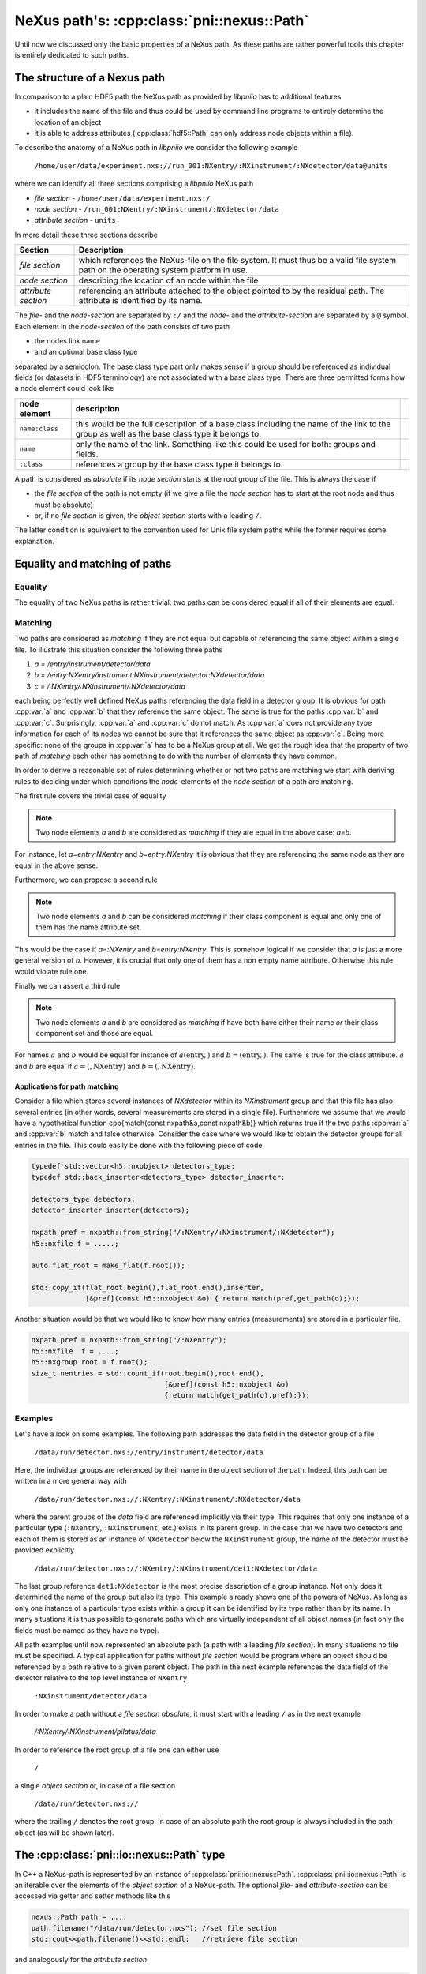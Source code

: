 ===========================================
NeXus path's: :cpp:class:`pni::nexus::Path`
===========================================

Until now we discussed only the basic properties of a NeXus path. 
As these paths are rather powerful tools this chapter is entirely dedicated 
to such paths.   

The structure of a Nexus path
=============================

In comparison to a plain HDF5 path the NeXus path as provided by *libpniio* 
has to additional features

* it includes the name of the file and thus could be used by command line 
  programs to entirely determine the location of an object
* it is able to address attributes (:cpp:class:`hdf5::Path` can only address
  node objects within a file). 
  
To describe the anatomy of a NeXus path in *libpniio* we consider the following
example 

   ``/home/user/data/experiment.nxs://run_001:NXentry/:NXinstrument/:NXdetector/data@units``

where we can identify all three sections comprising a *libpniio* NeXus path

* *file section* - ``/home/user/data/experiment.nxs:/``
* *node section* - ``/run_001:NXentry/:NXinstrument/:NXdetector/data``
* *attribute section* - ``units``

In more detail these three sections describe 

+---------------------+-----------------------------------------------------+
| Section             | Description                                         |
+=====================+=====================================================+
| *file section*      | which references the NeXus-file on the file system. |
|                     | It must thus be a valid file system path on the     |
|                     | operating system platform in use.                   |
+---------------------+-----------------------------------------------------+
| *node section*      | describing the location of an node within the file  |
+---------------------+-----------------------------------------------------+
| *attribute section* | referencing an attribute attached to the object     |
|                     | pointed to by the residual path. The attribute is   |
|                     | identified by its name.                             |
+---------------------+-----------------------------------------------------+

The *file-* and the *node-section* are separated by ``:/`` and the *node-* and 
the *attribute-section* are separated by a ``@`` symbol.
Each element in the *node-section* of the path consists of two path 

* the nodes link name 
* and an optional base class type 

separated by a semicolon. The base class type part only makes sense if a 
group should be referenced as individual fields (or datasets in HDF5 
terminology) are not associated with a base class type. 
There are three permitted forms how a node element could look like 

+----------------+------------------------------------------------------+-+
| node element   | description                                          | |
+================+======================================================+=+
| ``name:class`` | this would be the full description of a base class   | |
|                | including the name of the link to the group as well  | |
|                | as the base class type it belongs to.                | |
+----------------+------------------------------------------------------+-+
| ``name``       | only the name of the link. Something like this could | |
|                | be used for both: groups and fields.                 | |
+----------------+------------------------------------------------------+-+
| ``:class``     | references a group by the base class type it belongs | |
|                | to.                                                  | |
+----------------+------------------------------------------------------+-+

A path is considered as *absolute* if its *node section* starts at the root
group of the file. This is always  the case if 

* the *file section* of the path is not empty (if we give a file the 
  *node section* has to start at the root node and thus must be absolute)
* or, if no *file section* is given, the *object section* starts with a 
  leading ``/``.

The latter condition is equivalent to the convention used for Unix file system
paths while the former requires some explanation. 


Equality and matching of paths
==============================

Equality
--------

The equality of two NeXus paths is rather trivial: two paths can be considered 
equal if all of their elements are equal. 


Matching
--------

Two paths are considered as *matching* if they are not equal but capable of 
referencing the same object within a single file.  
To illustrate this situation consider the following three paths 

#. *a = /entry/instrument/detector/data*
#. *b = /entry:NXentry/instrument:NXinstrument/detector:NXdetector/data*
#. *c = /:NXentry/:NXinstrument/:NXdetector/data*

each being perfectly well defined NeXus paths referencing the data field in 
a detector group. 
It is obvious for path :cpp:var:`a` and :cpp:var:`b` that they reference the 
same object. The same is true for the paths :cpp:var:`b` and :cpp:var:`c`. 
Surprisingly, :cpp:var:`a` and :cpp:var:`c` do not match. As :cpp:var:`a` does 
not provide any type information for each of its nodes we cannot be sure that 
it references the same object as :cpp:var:`c`. Being more specific: none of 
the groups in :cpp:var:`a` has to be a NeXus group at all. 
We get the rough idea that the property of two path of *matching* each other 
has something to do with the number of elements they have common.

In order to derive a reasonable set of rules determining whether or not two 
paths are matching we start with deriving rules to deciding under which 
conditions the *node*-elements of the *node section* of a path are matching. 

The first rule covers the trivial case of equality 
 
.. note::

    Two node elements *a* and *b* are considered as *matching* if they are 
    equal in the above case: *a=b*. 

For instance, let *a=entry:NXentry* and *b=entry:NXentry* it is obvious that 
they are referencing the same node as they are equal in the above sense.

Furthermore, we can propose a second rule

.. note::

    Two node elements *a* and *b* can be considered *matching* if their class 
    component is equal and only one of them has the name attribute set. 

This would be the case if *a=:NXentry* and *b=entry:NXentry*. This is somehow 
logical if we consider that *a* is just a more general version of *b*. However, 
it is crucial that only one of them has a non empty name attribute. Otherwise 
this rule would violate rule one.

Finally we can assert a third rule 

.. note:: 

    Two node elements *a* and *b* are considered as *matching* if have both 
    have either their name *or* their class component set and those are equal.

For names :math:`a` and :math:`b` would be equal for instance of 
:math:`a(\mathrm{entry},)` and :math:`b=(\mathrm{entry},)`. The same is true 
for the class attribute. :math:`a` and :math:`b` are equal if 
:math:`a=(,\mathrm{NXentry})` and :math:`b=(,\mathrm{NXentry})`.


Applications for path matching
~~~~~~~~~~~~~~~~~~~~~~~~~~~~~~

Consider a file which stores several instances of *NXdetector* within its 
*NXinstrument* group and that this file has also several entries (in other
words, several measurements are stored in a single file). 
Furthermore we assume that we would have a
hypothetical function \cpp{match(const \nxpath\ \&a,const \nxpath\ \&b)} which 
returns true if the two paths :cpp:var:`a` and :cpp:var:`b` match and false 
otherwise. 
Consider the case where we would like to obtain the detector groups for all
entries in the file. This could easily be done with the following piece of code

.. code-block:: cpp

   typedef std::vector<h5::nxobject> detectors_type;
   typedef std::back_inserter<detectors_type> detector_inserter; 
   
   detectors_type detectors;
   detector_inserter inserter(detectors);
   
   nxpath pref = nxpath::from_string("/:NXentry/:NXinstrument/:NXdetector");
   h5::nxfile f = .....;
   
   auto flat_root = make_flat(f.root());
   
   std::copy_if(flat_root.begin(),flat_root.end(),inserter,
                [&pref](const h5::nxobject &o) { return match(pref,get_path(o);});


Another situation would be that we would like to know how many entries
(measurements) are stored in a particular file. 

.. code-block:: cpp

   nxpath pref = nxpath::from_string("/:NXentry");
   h5::nxfile  f = ....;
   h5::nxgroup root = f.root();
   size_t nentries = std::count_if(root.begin(),root.end(),
                                   [&pref](const h5::nxobject &o) 
                                   {return match(get_path(o),pref);});



Examples
--------

Let's have a look on some examples. The following path addresses the data field 
in the detector group of a file

   ``/data/run/detector.nxs://entry/instrument/detector/data``

Here, the individual groups are referenced by their name in the object section 
of the path. Indeed, this path can be written in a more general way with 

   ``/data/run/detector.nxs://:NXentry/:NXinstrument/:NXdetector/data``

where the parent groups of the `data` field are referenced implicitly via
their type.  This requires that only one instance of a particular type
(``:NXentry``, ``:NXinstrument``, etc.)  exists in its parent group. In the
case that we have two detectors and each of them is stored as an instance of
``NXdetector`` below the ``NXinstrument`` group, the name of the detector
must be provided explicitly 

   ``/data/run/detector.nxs://:NXentry/:NXinstrument/det1:NXdetector/data``

The last group reference ``det1:NXdetector`` is the most precise 
description of a group instance. Not only does it determined the name 
of the group but also its type.  This example already shows one of the 
powers of NeXus. As long as only one instance of a particular type exists
within a group it can be identified by its type rather than by its name. 
In many situations it is thus possible to generate paths which are virtually
independent of all object names (in fact only the fields must be named as they
have no type).

All path examples until now represented an absolute path (a path with a leading
*file section*). In many situations no file must be specified. A typical application
for paths without *file section* would be program where an object should be
referenced by a path relative to a given parent object. 
The path in the next example references the data field of the detector 
relative to the top level instance of ``NXentry``

   ``:NXinstrument/detector/data`` 

In order to make a path without a *file section* *absolute*, it must 
start with a leading ``/`` as in the next example

   `/:NXentry/:NXinstrument/pilatus/data`


In order to reference the root group of a file one can either use 

   ``/``

a single *object section* or, in case of a file section

   ``/data/run/detector.nxs://``

where the trailing ``/`` denotes the root group. In case of an absolute path
the root group is always included in the path object (as will be shown later). 

The :cpp:class:`pni::io::nexus::Path` type
==========================================

In C++ a NeXus-path is represented by an instance of 
:cpp:class:`pni::io::nexus::Path`. 
:cpp:class:`pni::io::nexus::Path` is an
iterable over the elements of the *object section* of a NeXus-path.  
The optional *file-* and *attribute-section* can be accessed via getter and 
setter methods like this

.. code-block:: cpp

   nexus::Path path = ...;
   path.filename("/data/run/detector.nxs"); //set file section
   std::cout<<path.filename()<<std::endl;   //retrieve file section


and analogously for the *attribute section*

.. code-block:: cpp

   nexus::Path path = ...;
   path.attribute("units");              //set attribute section
   std::cout<<path.units()<<std::endl;   //retrieve attribute section

The elements of the *object section* are stored as instances of 
:cpp:type:`nexus::Path::Element` which is in fact a type alias for a 
:cpp:class:`std::pair` where the first element of the pair stores the
name of the element and the second its class (if available). 
Technically, :cpp:class:`nexus::Path` is a thin wrapper around a list of such
:cpp:class:`nexus::Path::Element` (although not all the list functionality 
is exported). Consult the API documentation for a detailed description of 
:cpp:class:`nexus::Path`'s interface.

Path construction
-----------------

Though the :cpp:class:`nexus::Path` type has a constructor one would 
typically construct a path from a string using the 
:cpp:func:`nexus::Path::from_string` static member method

.. code-block:: cpp

   nexus::Path path = nexus::Path::from_string("/:NXentry/:NXinstrument/pilatus");

:cpp:func:`nexus::Path::from_string` has also a static counterpart method 
:cpp:func:`nexus::Path::to_string` which converts a path instance to its 
string representation.

.. code-block:: cpp

   nexus::Path path = ....;
   std::cout<<nexus::Path::to_string(path)<<std::endl;


Path iteration
--------------

:cpp:class:`nexus::Path` provides an STL compliant iterator interface which 
allows easy iteration over all elements in the *object section* of the path. 
Consider the following example

.. code-block:: cpp

   nexus::Path p = nexus::Path::from_string("/:NXentry/:NXinstrument/pilatus/data");

   for(auto e:p)
      std::cout<<"name: "<<e.first<<"\t type:"<<e.second<<std::endl;

which would yield the output

.. code-block:: text

   name: /       type: NXroot
   name:         type: NXentry
   name:         type: NXinstrument
   name: pilatus type: 
   name: data    type: 

As we can see from the above example: the first member of the
:cpp:class:`nexus::Path::Element` stored in the object section list is the 
name of an object while the second is its type. In the case of a field 
only the first (name) element will be set (a field does not have a 
particular type). 
The number of elements in the *object section* of :cpp:class:`nexus::Path` can 
be obtained via the :cpp:func:`nexus::Path::size` member function (which is 
the same as for any other STL container).

Push and pop on object
----------------------

Elements of the *object section* of the path can be added using the 
:cpp:func:`push_back` and :cpp:func:`push_front` member functions. 

.. code-block:: cpp

   nexus::Path p = nexus::Path::from_string(":NXinstrument");
   std::cout<<p<<std::endl; // output: :NXinstrument

   p.push_back(object_element("","NXdetector"));
   std::cout<<p<<std::endl; // output: :NXinstrument/:NXdetector

   p.push_front(object_element("","NXentry"));
   std::cout<<p<<std::endl; // output: :NXentry/:NXinstrument/:NXdetector

Like other STL containers :cpp:class:`nexus::Path` also provides the 
:cpp:func:`front`, :cpp:func:`back`, :cpp:func:`pop_front`, and 
:cpp:func:`pop_back` member functions which have the standard STL behavior. 

.. code-block:: cpp

   nexus::Path p = nexus::Path::from_string(":NXentry/:NXinstrument/:NXdetector");
   
   //get front and back elements from the object section
   nexus::Path::Element entry = p.front();
   nexus::Path::Element detector = p.back();
   
   std::cout<<p<<std::endl; // output: :NXentry/:NXinstrument/:NXdetector
   
   //remove front and back objects from the object section
   p.pop_front();
   p.pop_back();
   
   std::cout<<p<<std::endl; // output: :NXinstrument




Utility functions
=================

Element utilities
-----------------

There are a couple of utility functions available to work with the elements 
stored in the *object section* of the path.
One important function is the :cpp:func:`object_element` function which 
creates a single element for the *object section* of a path. This is 
particularly useful in connection with the :cpp:func:`push_back` and 
:cpp:func:`push_front` member functions of :cpp:class:`nexus::Path`. 
If for instance one wants to append a detector group to the object section
we could use

.. code-block:: cpp

   nexus::Path p = ...;
   p.push_back(object_element("detector","NXdector"));

:cpp:func:`object_element` takes two arguments: the first is the name of the 
object while the second its type (only relevant for groups). If both are empty 
strings and exception will be thrown.

Furthermore there are some functions for querying the basic properties of an 
element instance. Each of these functions returns a boolean value and takes
an instance of :cpp:type:`nexus::Path::Element` as its only argument.

+-----------------------------+--------------------------------------------+
| utiltiy function            | description                                |
+=============================+============================================+
| :cpp:func:`is_root_element` | returns true if the element references the |
|                             | root group with name ``/`` and type        |
|                             | ``NXroot``                                 |
+-----------------------------+--------------------------------------------+
| :cpp:func:`is_complete`     | return true if the element has a non-empty |
|                             | name and type                              |
+-----------------------------+--------------------------------------------+
| :cpp:func:`has_name`        | return true if the element has a non-empty |
|                             | name                                       |
+-----------------------------+--------------------------------------------+
| :cpp:func:`has_class`       | return true if the element has a non-empty |
|                             | type                                       |
+-----------------------------+--------------------------------------------+



:cpp:class:`pni::io::nexus::Path` utilities
-------------------------------------------

Three inquiry functions exist for :cpp:class:`nexus::Path`. Each of them 
returns a boolean and takes as their single argument a reference to an 
instance of :cpp:class:`nexus::Path`

+-----------------------------------+--------------------------------------+
| utility function                  | description                          |
+===================================+======================================+
| :cpp:func:`is_absolute`           | returns *true* if the path is an     |
|                                   | absolute path                        |
+-----------------------------------+--------------------------------------+
| :cpp:func:`has_file_section`      | returns *true* if the path has a     |
|                                   | non-empty file section               |
+-----------------------------------+--------------------------------------+
| :cpp:func:`has_attribute_section` | returns *true* if the path has a     |
|                                   | non-empty attribute section          |
+-----------------------------------+--------------------------------------+
| :cpp:func:`is_empty               | returns *true* if a path has neither |
|                                   | a *file section*, an                 |
|                                   | *attribute section*, and an          |
|                                   | *object section*. This situation     |
|                                   | would be equivalent to a default     |
|                                   | constructed path object.             |
+-----------------------------------+--------------------------------------+

The :cpp:func:`split_path` function divides an :cpp:class:`nexus::Path` into 
two partial paths at a user defined position. 

.. code-block:: cpp

   std::string s = "test.nxs://:NXentry/:NXinstrument/detector@NX_class";
   nexus::Path p = nexus::Path::from_string(s);
   nexus::Path instrument_path,detector_path;
   split_path(p,3,instrument_path,detector_path);
   
   // output: test.nxs://:NXentry/:NXinstrument
   std::cout<<instrument_path<<std::endl; 
   // output: detector@NX_class
   std::cout<<detector_path<<std::endl;   

The second argument to :cpp:func:`split_path` is the position where to 
perform the split. It is the index of the first element for the second path.
To chop of the *file section* from a path one could use the following code

.. code-block:: cpp

   std::string s = "test.nxs://:NXentry/:NXinstrument/detector@NX_class";
   nexus::Path p = nexus::Path::from_string(s);
   nexus::Path instrument_path,detector_path;
   split_path(p,0,instrument_path,detector_path);
   
   // output: test.nxs
   std::cout<<instrument_path<<std::endl;
   // output: /:NXentry/:NXinstrument/detector@NX_class
   std::cout<<detector_path<<std::endl;   

Two paths can be joined using the :cpp:func:`join` function. 

.. code-block:: cpp

   nexus::Path a = nexus::Path::from_string("file.nxs://:NXentry/:NXinstrument");
   nexus::Path b = nexus::Path::from_string("pilatus300k:NXdetector/data");
   nexus::Path c = join(a,b);
   std::cout<<c<<std::endl;
   
   //would output
   //file.nxs://:NXentry/:NXinstrument/pilatus300k:NXdetector/data"

There are several restrictions to the two path arguments :cpp:var:`a` and 
:cpp:var:`b` passed to the :cpp:func:`join` function

* :cpp:var:`a` must not have an *attribute section*
* :cpp:var:`b` must not have a *file section*
* :cpp:var:`b` must not be an absolute path.

If any of these restrictions are violated :cpp:func:`join` throws
:cpp:type:`value_error`. There are additional special conditions which should be
taken into account and where the above rules do not apply

+--------------------------------------+-------------------------------+
| input state                          | result                        |
+======================================+===============================+
| :cpp:var:`a` empty, :cpp:var:`b` not | return :cpp:var:`b` unchanged |
+--------------------------------------+-------------------------------+
| :cpp:var:`b` empty, :cpp:var:`a` not | return :cpp:var:`a` unchanged |
+--------------------------------------+-------------------------------+
| :cpp:var:`a` and :cpp:var:`b` empty  | return an empty path object   |
+--------------------------------------+-------------------------------+



The grammar of a NeXus path
===========================

Lets first have a look on the grammar of a Nexus path in
EBNF\footnote{EBNF=Extended Backus Naur Form}

.. productionlist:: path
   file_path : {all characters allowed by the plattform to describe a path}
   valid_char  : "_" | "a-z" | "A-Z" | "0-9";
   whitespace  : " " | "\n" | "\r";
   class_seperator  : ":";
   object_seperator : "/";
   nexus_id    : valid_char,{valid_char}; 
   nexus_name  : nexus_id,(class_seperator|group_separtor|whitespace);
   nexus_group : group_seperator,nexus_id,[group_seperator|whitespace];
   object_id   : nexus_name | nexus_name,nexus_group | nexus_group   
   object_path : ["/"],object_id,{"/",object_id};
   nexus_path  : [file_path,"://"],object_path,["@",nexus_attr];


The ``file_path`` is platform dependent which makes it difficult to determine
which characters would be allowed in a path. Thus we leave this open to and
separate the file path from everything else by a ``://`` string terminal.
``nexus_id`` describes a repetition of a set of characters allowed in Nexus
names (for groups, fields, attributes, and classes). It is much more restrictive
as for the filename.
